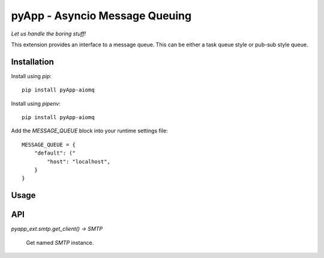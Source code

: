 ###############################
pyApp - Asyncio Message Queuing
###############################

*Let us handle the boring stuff!*

.. image:: https://img.shields.io/badge/code%20style-black-000000.svg
   :target: http://github.com/ambv/black
   :alt: Once you go Black...

This extension provides an interface to a message queue. This can be either a task
queue style or pub-sub style queue.


Installation
============

Install using *pip*::

    pip install pyApp-aiomq

Install using *pipenv*::

    pip install pyApp-aiomq


Add the `MESSAGE_QUEUE` block into your runtime settings file::

    MESSAGE_QUEUE = {
        "default": ("
            "host": "localhost",
        }
    }



Usage
=====


API
===

`pyapp_ext.smtp.get_client() -> SMTP`

    Get named `SMTP` instance.

